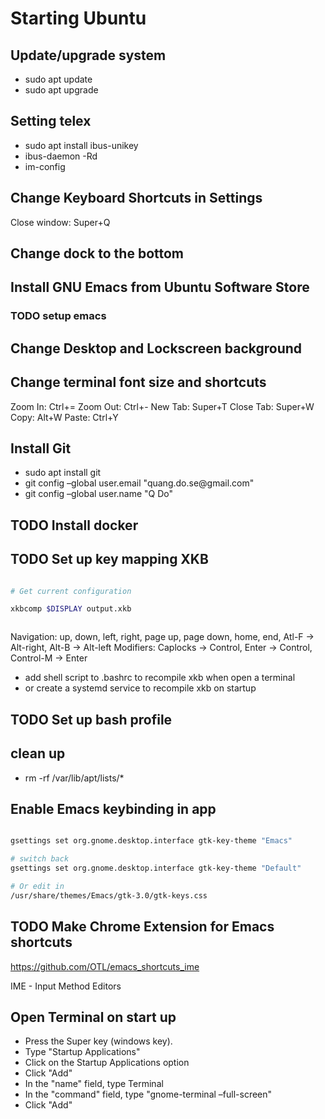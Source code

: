* Starting Ubuntu

** Update/upgrade system

- sudo apt update
- sudo apt upgrade

** Setting telex

- sudo apt install ibus-unikey
- ibus-daemon -Rd
- im-config

# choose "Intelligent Input Bus" and restart

# Go to "Region & Language" in Settings and search for Unikey

** Change Keyboard Shortcuts in Settings 

Close window: Super+Q

** Change dock to the bottom

** Install GNU Emacs from Ubuntu Software Store

*** TODO setup emacs

** Change Desktop and Lockscreen background

** Change terminal font size and shortcuts

Zoom In: Ctrl+=
Zoom Out: Ctrl+-
New Tab: Super+T
Close Tab: Super+W
Copy: Alt+W
Paste: Ctrl+Y

** Install Git

- sudo apt install git
- git config --global user.email "quang.do.se@gmail.com"
- git config --global user.name "Q Do"

** TODO Install docker


** TODO Set up key mapping XKB

#+BEGIN_SRC sh

# Get current configuration

xkbcomp $DISPLAY output.xkb


#+END_SRC

Navigation: up, down, left, right, page up, page down, home, end, Atl-F -> Alt-right, Alt-B -> Alt-left
Modifiers: Caplocks -> Control, Enter -> Control, Control-M -> Enter

- add shell script to .bashrc to recompile xkb when open a terminal
- or create a systemd service to recompile xkb on startup


** TODO Set up bash profile

** clean up
- rm -rf /var/lib/apt/lists/*

** Enable Emacs keybinding in app

#+BEGIN_SRC sh

gsettings set org.gnome.desktop.interface gtk-key-theme "Emacs"

# switch back
gsettings set org.gnome.desktop.interface gtk-key-theme "Default"

# Or edit in
/usr/share/themes/Emacs/gtk-3.0/gtk-keys.css

#+END_SRC

** TODO Make Chrome Extension for Emacs shortcuts 

https://github.com/OTL/emacs_shortcuts_ime

IME - Input Method Editors

** Open Terminal on start up

- Press the Super key (windows key).
- Type "Startup Applications"
- Click on the Startup Applications option
- Click "Add"
- In the "name" field, type Terminal
- In the "command" field, type "gnome-terminal --full-screen"
- Click "Add"
